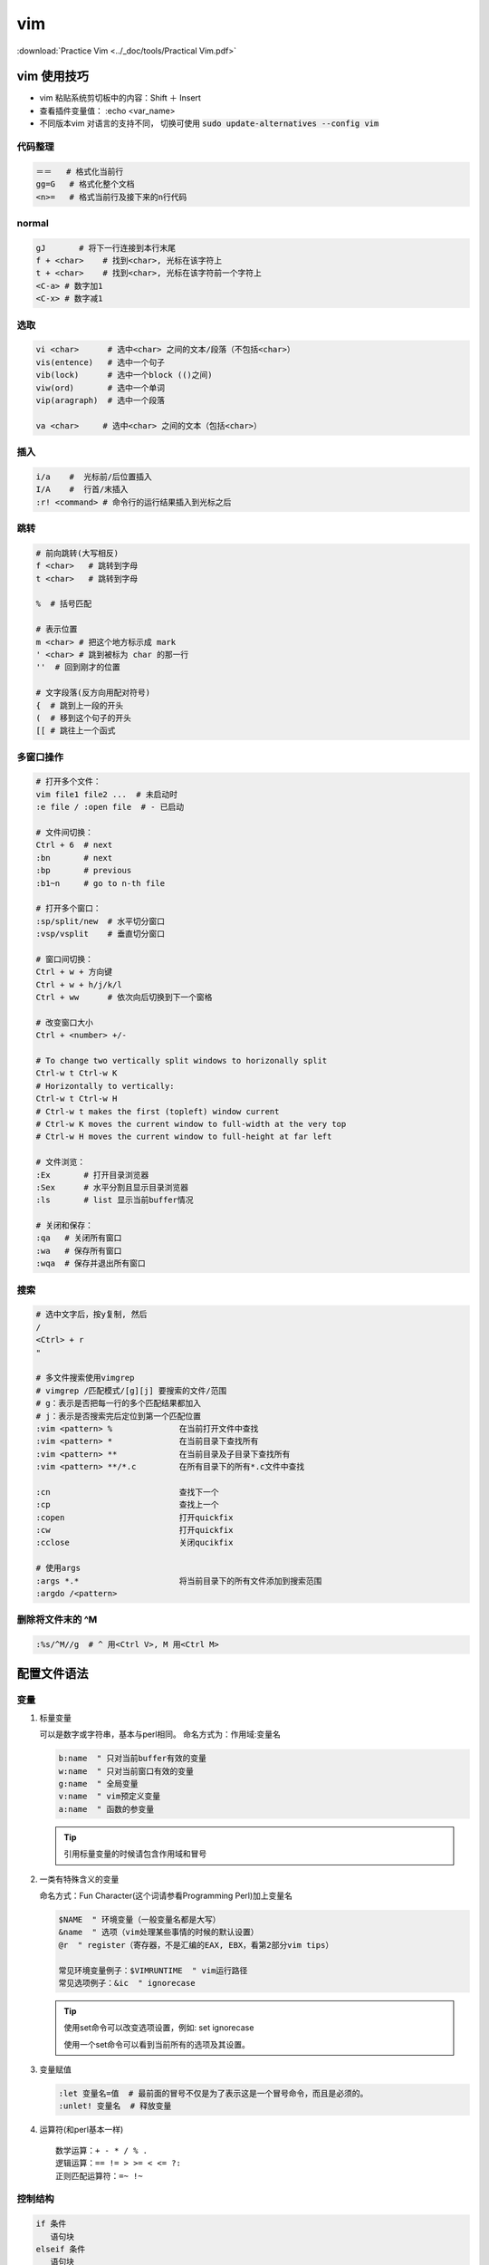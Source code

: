 vim
====

:download:`Practice Vim <../_doc/tools/Practical Vim.pdf>`

vim 使用技巧
-------------

+ vim 粘贴系统剪切板中的内容：Shift ＋ Insert
+ 查看插件变量值： :echo <var_name>
+ 不同版本vim 对语言的支持不同， 切换可使用 :code:`sudo update-alternatives --config vim`



代码整理
~~~~~~~~~

.. code:: 

        ＝＝   # 格式化当前行
        gg=G   # 格式化整个文档
        <n>=   # 格式当前行及接下来的n行代码

normal
~~~~~~~

.. code::

    gJ       # 将下一行连接到本行末尾   
    f + <char>    # 找到<char>, 光标在该字符上
    t + <char>    # 找到<char>, 光标在该字符前一个字符上
    <C-a> # 数字加1
    <C-x> # 数字减1

选取
~~~~

.. code::
     
        vi <char>      # 选中<char> 之间的文本/段落（不包括<char>）
        vis(entence)   # 选中一个句子
        vib(lock)      # 选中一个block (()之间)
        viw(ord)       # 选中一个单词
        vip(aragraph)  # 选中一个段落

        va <char>     # 选中<char> 之间的文本（包括<char>） 

插入
~~~~~

.. code::

        i/a    #  光标前/后位置插入
        I/A    #  行首/末插入
        :r! <command> # 命令行的运行结果插入到光标之后

跳转
~~~~

.. code:: 

        # 前向跳转(大写相反)
        f <char>   # 跳转到字母
        t <char>   # 跳转到字母

        %  # 括号匹配

        # 表示位置
        m <char> # 把这个地方标示成 mark
        ' <char> # 跳到被标为 char 的那一行
        ''  # 回到刚才的位置
          
        # 文字段落(反方向用配对符号)
        {  # 跳到上一段的开头
        (  # 移到这个句子的开头
        [[ # 跳往上一个函式


多窗口操作
~~~~~~~~~~
  
.. code::
          
        # 打开多个文件：
        vim file1 file2 ...  # 未启动时
        :e file / :open file  # - 已启动
  
        # 文件间切换：
        Ctrl + 6  # next
        :bn       # next
        :bp       # previous
        :b1~n     # go to n-th file

        # 打开多个窗口：
        :sp/split/new  # 水平切分窗口
        :vsp/vsplit    # 垂直切分窗口
 
        # 窗口间切换：
        Ctrl + w + 方向键
        Ctrl + w + h/j/k/l
        Ctrl + ww      # 依次向后切换到下一个窗格

        # 改变窗口大小
        Ctrl + <number> +/-

        # To change two vertically split windows to horizonally split
        Ctrl-w t Ctrl-w K
        # Horizontally to vertically:
        Ctrl-w t Ctrl-w H
        # Ctrl-w t makes the first (topleft) window current 
        # Ctrl-w K moves the current window to full-width at the very top 
        # Ctrl-w H moves the current window to full-height at far left

        # 文件浏览：
        :Ex       # 打开目录浏览器 
        :Sex      # 水平分割且显示目录浏览器
        :ls       # list 显示当前buffer情况

        # 关闭和保存：
        :qa   # 关闭所有窗口
        :wa   # 保存所有窗口
        :wqa  # 保存并退出所有窗口  

搜索
~~~~~~~~~~~

.. code::

   # 选中文字后，按y复制, 然后
   /
   <Ctrl> + r
   "

   # 多文件搜索使用vimgrep
   # vimgrep /匹配模式/[g][j] 要搜索的文件/范围
   # g：表示是否把每一行的多个匹配结果都加入
   # j：表示是否搜索完后定位到第一个匹配位置
   :vim <pattern> %              在当前打开文件中查找
   :vim <pattern> *              在当前目录下查找所有
   :vim <pattern> **             在当前目录及子目录下查找所有
   :vim <pattern> **/*.c         在所有目录下的所有*.c文件中查找

   :cn                           查找下一个 
   :cp                           查找上一个 
   :copen                        打开quickfix 
   :cw                           打开quickfix 
   :cclose                       关闭qucikfix

   # 使用args
   :args *.*                     将当前目录下的所有文件添加到搜索范围
   :argdo /<pattern> 

删除将文件末的 ^M
~~~~~~~~~~~~~~~~~

.. code::

    :%s/^M//g  # ^ 用<Ctrl V>, M 用<Ctrl M>


配置文件语法
------------

变量
~~~~
1.  标量变量
    
    可以是数字或字符串，基本与perl相同。
    命名方式为：作用域:变量名
   
    .. code-block:: vim

            b:name  " 只对当前buffer有效的变量
            w:name  " 只对当前窗口有效的变量
            g:name  " 全局变量
            v:name  " vim预定义变量
            a:name  " 函数的参变量
    
    .. Tip::
            引用标量变量的时候请包含作用域和冒号

2. 一类有特殊含义的变量

   命名方式：Fun Character(这个词请参看Programming Perl)加上变量名

   .. code::
   
           $NAME  " 环境变量（一般变量名都是大写）
           &name  " 选项（vim处理某些事情的时候的默认设置）
           @r  " register（寄存器，不是汇编的EAX, EBX，看第2部分vim tips）
           
           常见环境变量例子：$VIMRUNTIME  " vim运行路径
           常见选项例子：&ic  " ignorecase
   
   .. Tip::
           使用set命令可以改变选项设置，例如: set ignorecase
           
           使用一个set命令可以看到当前所有的选项及其设置。

3. 变量赋值
  
   .. code::

       :let 变量名=值  # 最前面的冒号不仅是为了表示这是一个冒号命令，而且是必须的。
       :unlet! 变量名  # 释放变量

4. 运算符(和perl基本一样)
   
   :: 

           数学运算：+ - * / % .
           逻辑运算：== != > >= < <= ?:
           正则匹配运算符：=~ !~

控制结构
~~~~~~~~~

.. code-block:: vim
        
        if 条件
           语句块
        elseif 条件
           语句块
        else
           语句块
        endif
        
        while 条件
           语句块
        [break/continue]
        endwhile

函数
~~~~

.. code-block:: vim

        " 定义
        function 函数名(参数)
            函数体
        endfunc     

        " 调用
        call 函数名(参数)  " 在脚本语句中使用 
        :call 函数名(参数) " 在vim命令中使用 
        
.. Note::
        在函数体中使用参数需要在参数变量名称前加上a:

执行命令,键盘绑定,命令行命令和自动命令
~~~~~~~~~~~~~~~~~~~~~~~~~~~~~~~~~~~~~~~

1. 执行命令
   
   .. code-block:: vim
           
           exec "命令"  " 用于在vim脚本中执行一系列vim命令
           :!外部命令  " 这是一个vim命令行命令，功能是调用外部程序

2. 键盘绑定 
   
   一般格式：映射命令 按键组合 命令组合

   .. code-block:: vim
           
           :help map-overview
           :help keycodes  "查看<CR> <up> <lt>等等分别表示什么意思
           map :全模式映射
           nmap :normal模式映射
           vmap :visual模式映射
           imap :insert模式映射

3. 命令行命令
   
   vim支持在启动的时候使用-c开关执行命令字符串

4. 自动命令
  
  .. code-block:: vim

          一般格式：autocmd 事件 文件类型 命令
          例子：au BufNewFile,BufRead *.pl setf perl
          解释：当事件 BufNewFile 和BufRead 发生在 *.pl 文件上的时候，执行命令：setf perl


插件
-------------

我的快捷键一览(<leader> = ,)

::

    # N mode
    :Td                    # 显示所有 todo 位置
    :Fx                    # 显示所有 fixme 位置
    ## nerdcommenter
    <leader> + c + space   # 注释toggle

    ## easymotion
    <leader><leader>s     # 然后输入要跳转到的字母，按显示的字母就可以跳转到该位置

    ## CtrlP
    ctrl + p        # 查找

    <leader> + ls   # NerdTree
    <leader> + tb   # TagBar

    ## riv
    z + a           # fold toggle

    ## vim-surround 
    <leader> + cs + <old_s> + <new_s>  # surround 替换

    ## YCM
    <leader> + jd   # 跳转到定义或声明

    ## ultisnips 搭配 vim-snippets 使用(代码库shortcut在vim-snippets的UltiSnip目录下)
    <leader><tab>  # 补全, 在展开补全后下面的命令分别
    <C-b>          # 跳转到下一个替换部分(JumpForwardTrigger) 
    <C-z>          # 跳转到上一个替换部分(JumpBackwardTrigger)

    ## pymode
    <leader>b      # insert a breakpoint
    K              # 查看函数的帮助文档

    ## split-manpage(View any man page in a split vim window)
    <Leader>kk # opens the man page on a split window above the current window.
    <Leader>kj # opens the man page on a split window below the current window.
    <Leader>kh # opens the man page on a vertical split window to the left of the current window.
    <Leader>kl # opens the man page on a vertical split window to the right of the current window.

    # V mode
    ## multi-select
    ctrl + n        # next
    ctrl + p        # go back to previous
    ctrl + x        # skip current and select next

    ## vim-surround
    S<surround>           # add surround

    ## vim-autoformat
    :Autoformat   # python 要装相应的插件


neocomplete
~~~~~~~~~~~~~~~~

设置python的omnifunc时，要根据vim的 +python 和 +python3 属性设置::
    
    pythoncomplete#complete  "for python
    pythonc3omplete#complete  "for python3

否则报错 unknown function pythoncomplete#complete 

YouCompleteMe
~~~~~~~~~~~~~~
在 ``.vim/bundle/YouCompleteMe/third_party/ycmd/cpp/ycm/.ycm_extra_conf.py`` 配置信息如下
  
.. code-block:: python

   '-isystem',
   '/usr/include',
   '-isystem',
   '/usr/include/c++/4.8.4',  # 根据实际的/usr/include/c++/中的文件夹名称(即C++版本号)修改
   '-isystem',
   '/usr/include/c++/4.9.2',
   '-isystem',
   '/usr/include',
   '/usr/include/x86_64-linux-gnu/c++',

实际上以上是vim自动补全时搜索路径，如果自动补全的内容位于 ``/usr/local/include`` 里面，则添加以下信息

.. code-block:: python

   '-isystem',
   '/usr/local/include',

详情参考 `Vim自动补全神器YouCompleteMe的配置 <http://www.cnblogs.com/starrytales/p/6031671.html>`_

UltiSnips
~~~~~~~~~~~

自动添加代码块，UltiSnips 更像是一个调用引擎，它本身并不提供任何 snips, 可以结合vim-snippets 使用

要使用 UltiSnips，vim 需要开启对 python 的支持。

打开 vim 的时候， UltiSnips 会搜寻 $VIM 路径下的所有名字为 UltiSnips 的文件夹，然后根据文档类型来寻找对应的 snips。 可以参考vim-snippets的UltiSnip目录下定义的文件写自己的配置文件

.. code::

    snippet 关键词 “说明” 设定
    内容
    endsnippet

设定包括：

- b 代表只有关键词出现在行首的时候，才可以被展开
- A 代表自动展开
- w 代表可以展开这个 “词”，具体 “词” 的定义可以查看 :help iskeyword。直观感觉就是，这个关键词是单独的，和其他文字分开的。比如前后都是空格。
- i 代表可以忽略前后字节，直接展开关键词。（这个设定比 w 要更松）

详细信息查看 :help ultisnip

在snip展开后，对可替换部分进行修改，可替换部分的跳转快捷键为

.. code::

    <c-b> # 跳至下一个部分
    <c-x> # 跳至前一个部分

`参考链接 <http://vimzijun.net/2016/10/30/ultisnip/>`_

cscope
~~~~~~~
+ 建立符号列表
  
  进入源代码目录，建立符号表： ``cscope -R`` ， Ctrl-D 退出，当前目录会多一个 ``cscope.out`` 文件;
  
+ 使用指南 

  .. code::
          
          vim -t XXX``   # 进入函数
          Ctrl + ]       # 跳转到函数定义的地方 
          Ctrl + \ +s    # 出现所有调用、定义该函数的地方，输入索引号，回车即可进入
          Ctrl + <Space> + s  # 出现所有调用、定义该函数的地方，输入索引号，回车后会以水平方式在另外一个窗口显示。
          Ctrl + t   # 回到原来跳转前的地方，连续按两下''可以再回去。 

ctags
~~~~~
* 安装

  .. code-block:: bash
     
      brew install ctags  # MacOS 
      sudo apt-get install exuberant-ctags  # ubuntu 

* 命令

  .. code-block:: bash
      
      ctags -R  # 生成索引文件
       
  .. code-block:: vim
      
      Ctrl＋］  # 跳到当前光标下单词的标签
      Ctrl＋O   # 返回上一个标签
      Ctrl＋T   # 返回上一个标签
      :tag TagName  # 跳到TagName标签

      #  以上命令是在当前窗口显示标签，当前窗口的文件替代为包标签的文件，当前窗口光标跳到标签位置。如果不希望在当前窗口显示标签，可以使用以下命令
      :stag TagName  # 新窗口显示TagName标签，光标跳到标签处
      Ctrl＋W + ］  # 新窗口显示当前光标下单词的标签，光标跳到标签处
      # 当一个标签有多个匹配项时（函数 (或类中的方法) 被多次定义），":tags" 命令会跳转到第一处。如果在当前文件中存在匹配，那它将会被首先使用。可以用这些命令在各匹配的标签间移动：
      :tfirst    # 到第一个匹配
      :[count]tprevious  # 向前 [count] 个匹配
      :[count]tnext   # 向后 [count] 个匹配
      :tlast    # 到最后一个匹配
      # 或者使用以下命令选择要跳转到哪一个
      :tselect TagName # 输入以上命令后，vim会为你展示一个选择列表。然后你可以输入要跳转到的匹配代号 (在第一列)。其它列的信息可以让你知道标签在何处被定义过。

      # 以下命令将在预览窗口显示标签
      :ptag TagName   # 预览窗口显示TagName标签，光标跳到标签处
      Ctrl＋W + }   # 预览窗口显示当前光标下单词的标签，光标跳到标签处
      :pclose   # 关闭预览窗口
      :pedit file.h  # 在预览窗口编辑文件file.h（在编辑头文件时很有用）
      :psearch atoi  # 查找当前文件和任何包含文件中的单词并在预览窗口中显示匹配，在使用没有标签文件的库函数时十分有用。

.. Tip:
   在 ``.vimrc`` 中设置 ``set tag=tag;`` , 否则在进入自文件夹时出现 tag not found 的错误

taglist
~~~~~~~~
* 安装: 使用vundle

* 命令

  .. code-block:: vim

      # 切换函数列表的开、关
      :TlistToggle   # 在打开和关闭间切换
      :TlistOpen  # 打开taglist窗口
      :TlistClose  # 关闭taglist窗口

      # 在taglist窗口中，可以使用下面的快捷键
      <CR>   # 跳到光标下tag所定义的位置，用鼠标双击此tag功能也一样
      o   # 在一个新打开的窗口中显示光标下tag 
      <Space>   # 显示光标下的tag的原型定义
      u   # 更新taglist窗口中的tag 
      s   # 更改排序方式，在按名字排列和按出现顺序排序间切换 
      x   # taglist窗口放大和缩小，方便查看较长的tag 
      *   # 打开一个折叠，同zo 
      *   # 将tag折叠起来，同zc 
      *   # 打开所有的折叠，同zR 
      =   # 将所有tag折叠起来，同zM 
      [[  # 跳到前一个文件 
      ]]  # 跳到后一个文件 
      q   # 关闭taglist窗口 
      <F1>   #显示帮助
        
tagbar
~~~~~~~
+ 安装：使用vundle

riv
~~~~

To make it easier to visualize and easier to edit

Riv has a lot of shortcuts and built-in features that help editing RST. It has even some features that help managing todos or projects.

In case of visualizing results riv has shortcuts that are able to generate document and start it in browser to preview result.

.. code::
    
    :RivInstruction  # 查看相关命令 (好像没有？可以直接打开安装目录的doc查看)
    :RivQuickStart   #
    :RivPrimer       # 打开restructured 教程
    :RivSpecification # a detailed look at reStructuredText's specifications
    :RivCheatSheet   # a quick review.
   

InstantRst
~~~~~~~~~~~~~
Preview rst document instantly. You can share the address through LAN too.

.. code::
    
    # Inside a rst buffer:
    :InstantRst[!]  # Preview current buffer. Add ! to preview ALL rst buffer.
    :StopInstantRst[!]  # Stop Preview current buffer Add ! to stop preview ALL rst buffer.

vim-multiple-cursors
~~~~~~~~~~~~~~~~~~~~

.. code::

    # 选择一个变量修改： 先选中(v)第一个变量名，然后
    <C-n>   # 选择下一个, 然后进行相应操作

    # 多行前插入：先选中多行/block, 然后
    <C-n>   # 在所有行首插入

vim-fugitive
~~~~~~~~~~~~~

在vim 中使用git 命令

.. code::

    :Git <git command> # 从 VIM 命令行中运行任何的 git 命令

    :Gcommit # 打开一个水平分隔的窗口填写提交信息并使用 :wq 命令完成
    :Gblame  # 打开一个垂直分隔的窗口，其中包含有对每一次commit的信息
    :Gstatus # 打开一个窗口显示当前 git 仓库的状态,
    :Gvdiff  # 以垂直分隔窗口比较当前文件(r)和当前文件的 index 版本(l)



vim-autoformat
~~~~~~~~~~~~~~

安装好后设置::
    
    au BufWrite * :Autoformat "自动格式化代码， 针对所有文件

需安装相应的format 工具才会生效

- clang-format

  .. code-block:: bash

      brew install clang-format //mac
      sudo apt-get install clang-format //ubuntu

- atype


neovim 配置
------------
1. 安装 neovim，配置文件放在 `~/.config/nvim/init.vim`
2. 安装 vim-plugin, 注意设置autoload 路径在 `~/.config/nvim/autoload/` 

其它
-------------
查看插件列表—— ``:scriptnames``

“无法写入，已设定选项 buftype”—— ``:setlocal buftype=``  

修改python脚本的缩进量（例如由2转4），在vim编辑器中输入

.. code-block:: vim

    " changes every 2 spaces to a TAB character
    :set ts=2 sts=2 noet
    :retab!
    " changes every TAB to 4 spaces
    :set ts=4 sts=4 et
    :retab
    " ts := tabstop, sts := softtabstop and [no]et := [no]expandtab.
